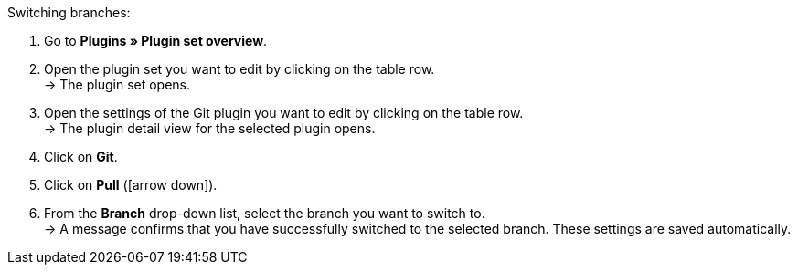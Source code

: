 [.instruction]
Switching branches:

. Go to **Plugins » Plugin set overview**.
. Open the plugin set you want to edit by clicking on the table row. +
→ The plugin set opens.
. Open the settings of the Git plugin you want to edit by clicking on the table row. +
→ The plugin detail view for the selected plugin opens.
. Click on **Git**.
. Click on *Pull* (icon:arrow-down[role=yellow]).
. From the **Branch** drop-down list, select the branch you want to switch to. +
→ A message confirms that you have successfully switched to the selected branch. These settings are saved automatically.